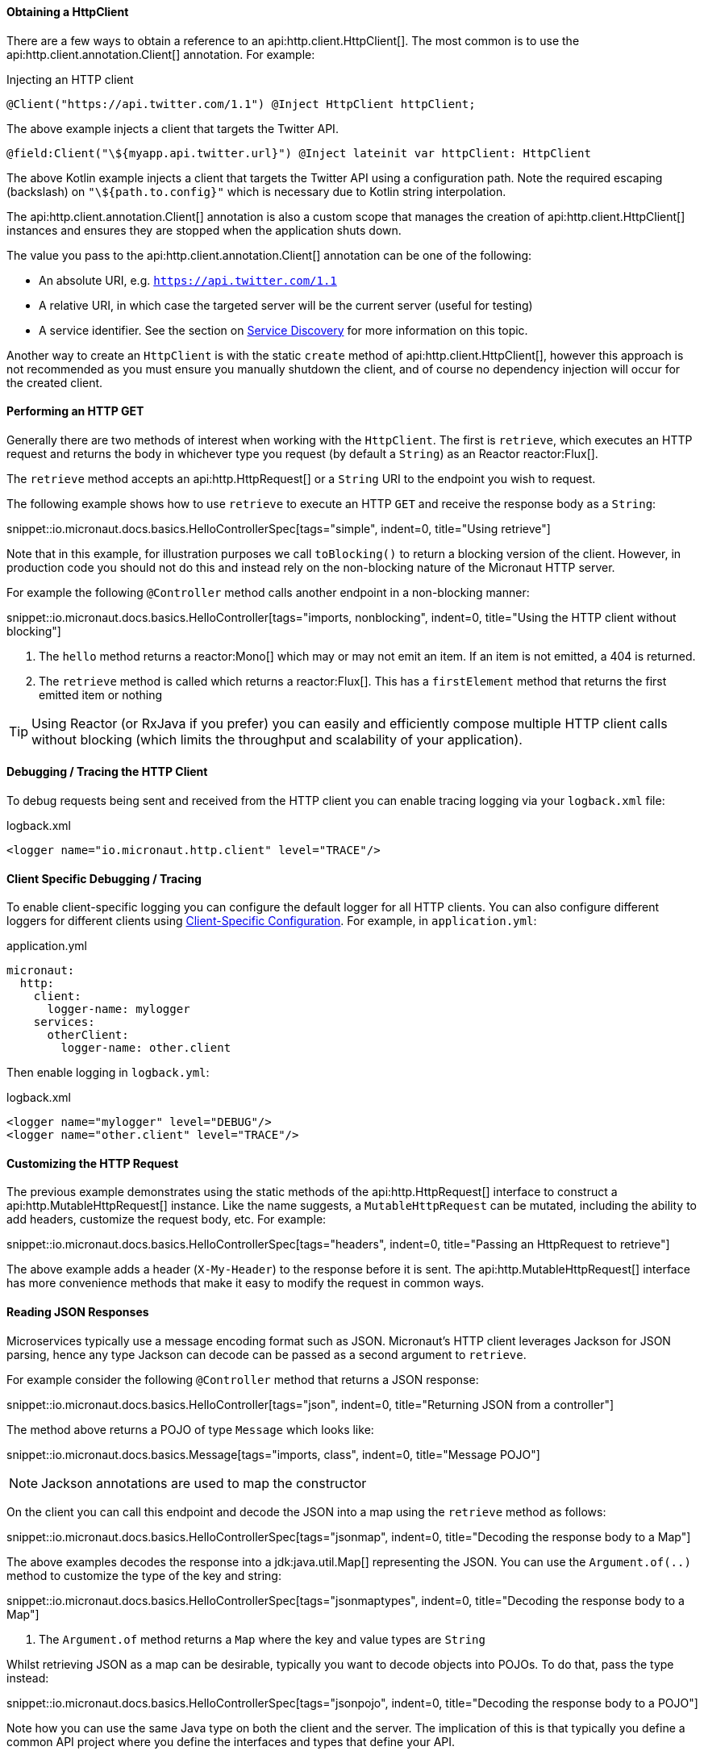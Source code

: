 ==== Obtaining a HttpClient

There are a few ways to obtain a reference to an api:http.client.HttpClient[]. The most common is to use the api:http.client.annotation.Client[] annotation. For example:

.Injecting an HTTP client
[source,java]
----
@Client("https://api.twitter.com/1.1") @Inject HttpClient httpClient;
----

The above example injects a client that targets the Twitter API.

[source,kotlin]
----
@field:Client("\${myapp.api.twitter.url}") @Inject lateinit var httpClient: HttpClient
----

The above Kotlin example injects a client that targets the Twitter API using a configuration path. Note the required escaping (backslash) on `"\${path.to.config}"` which is necessary due to Kotlin string interpolation.

The api:http.client.annotation.Client[] annotation is also a custom scope that manages the creation of api:http.client.HttpClient[] instances and ensures they are stopped when the application shuts down.

The value you pass to the api:http.client.annotation.Client[] annotation can be one of the following:

* An absolute URI, e.g. `https://api.twitter.com/1.1`
* A relative URI, in which case the targeted server will be the current server (useful for testing)
* A service identifier. See the section on <<serviceDiscovery, Service Discovery>> for more information on this topic.

Another way to create an `HttpClient` is with the static `create` method of api:http.client.HttpClient[], however this approach is not recommended as you must ensure you manually shutdown the client, and of course no dependency injection will occur for the created client.

==== Performing an HTTP GET

Generally there are two methods of interest when working with the `HttpClient`. The first is `retrieve`, which executes an HTTP request and returns the body in whichever type you request (by default a `String`) as an Reactor reactor:Flux[].

The `retrieve` method accepts an api:http.HttpRequest[] or a `String` URI to the endpoint you wish to request.

The following example shows how to use `retrieve` to execute an HTTP `GET` and receive the response body as a `String`:

snippet::io.micronaut.docs.basics.HelloControllerSpec[tags="simple", indent=0, title="Using retrieve"]

Note that in this example, for illustration purposes we call `toBlocking()` to return a blocking version of the client. However, in production code you should not do this and instead rely on the non-blocking nature of the Micronaut HTTP server.

For example the following `@Controller` method calls another endpoint in a non-blocking manner:

snippet::io.micronaut.docs.basics.HelloController[tags="imports, nonblocking", indent=0, title="Using the HTTP client without blocking"]

<1> The `hello` method returns a reactor:Mono[] which may or may not emit an item. If an item is not emitted, a 404 is returned.
<2> The `retrieve` method is called which returns a reactor:Flux[]. This has a `firstElement` method that returns the first emitted item or nothing

TIP: Using Reactor (or RxJava if you prefer) you can easily and efficiently compose multiple HTTP client calls without blocking (which limits the throughput and scalability of your application).

==== Debugging / Tracing the HTTP Client

To debug requests being sent and received from the HTTP client you can enable tracing logging via your `logback.xml` file:

.logback.xml
[source,xml]
----
<logger name="io.micronaut.http.client" level="TRACE"/>
----

==== Client Specific Debugging / Tracing

To enable client-specific logging you can configure the default logger for all HTTP clients. You can also configure different loggers for different clients using <<_client_specific_configuration, Client-Specific Configuration>>. For example, in `application.yml`:

.application.yml
[source,xml]
----
micronaut:
  http:
    client:
      logger-name: mylogger
    services:
      otherClient:
        logger-name: other.client
----

Then enable logging in `logback.yml`:

.logback.xml
[source,xml]
----
<logger name="mylogger" level="DEBUG"/>
<logger name="other.client" level="TRACE"/>
----

==== Customizing the HTTP Request

The previous example demonstrates using the static methods of the api:http.HttpRequest[] interface to construct a api:http.MutableHttpRequest[] instance. Like the name suggests, a `MutableHttpRequest` can be mutated, including the ability to add headers, customize the request body, etc. For example:

snippet::io.micronaut.docs.basics.HelloControllerSpec[tags="headers", indent=0, title="Passing an HttpRequest to retrieve"]

The above example adds a header (`X-My-Header`) to the response before it is sent. The api:http.MutableHttpRequest[] interface has more convenience methods that make it easy to modify the request in common ways.

==== Reading JSON Responses

Microservices typically use a message encoding format such as JSON. Micronaut's HTTP client leverages Jackson for JSON parsing, hence any type Jackson can decode can be passed as a second argument to `retrieve`.

For example consider the following `@Controller` method that returns a JSON response:

snippet::io.micronaut.docs.basics.HelloController[tags="json", indent=0, title="Returning JSON from a controller"]

The method above returns a POJO of type `Message` which looks like:

snippet::io.micronaut.docs.basics.Message[tags="imports, class", indent=0, title="Message POJO"]

NOTE: Jackson annotations are used to map the constructor

On the client you can call this endpoint and decode the JSON into a map using the `retrieve` method as follows:

snippet::io.micronaut.docs.basics.HelloControllerSpec[tags="jsonmap", indent=0, title="Decoding the response body to a Map"]

The above examples decodes the response into a jdk:java.util.Map[] representing the JSON. You can use the `Argument.of(..)` method to customize the type of the key and string:

snippet::io.micronaut.docs.basics.HelloControllerSpec[tags="jsonmaptypes", indent=0, title="Decoding the response body to a Map"]

<1> The `Argument.of` method returns a `Map` where the key and value types are `String`

Whilst retrieving JSON as a map can be desirable, typically you want to decode objects into POJOs. To do that, pass the type instead:

snippet::io.micronaut.docs.basics.HelloControllerSpec[tags="jsonpojo", indent=0, title="Decoding the response body to a POJO"]

Note how you can use the same Java type on both the client and the server. The implication of this is that typically you define a common API project where you define the interfaces and types that define your API.

==== Decoding Other Content Types

If the server you communicate with uses a custom content type that is not JSON, by default Micronaut's HTTP client will not know how to decode this type.

To resolve this, register api:http.codec.MediaTypeCodec[] as a bean, and it will be automatically picked up and used to decode (or encode) messages.

==== Receiving the Full HTTP Response

Sometimes receiving just the body of the response is not enough, and you need other information from the response such as headers, cookies, etc. In this case, instead of `retrieve` use the `exchange` method:

snippet::io.micronaut.docs.basics.HelloControllerSpec[tags="pojoresponse", indent=0, title="Receiving the Full HTTP Response"]

<1> The `exchange` method receives the api:http.HttpResponse[]
<2> The body is retrieved using the `getBody(..)` method of the response
<3> Other aspects of the response such as the api:http.HttpStatus[] can be checked

The above example receives the full api:http.HttpResponse[] from which you can obtain headers and other useful information.
